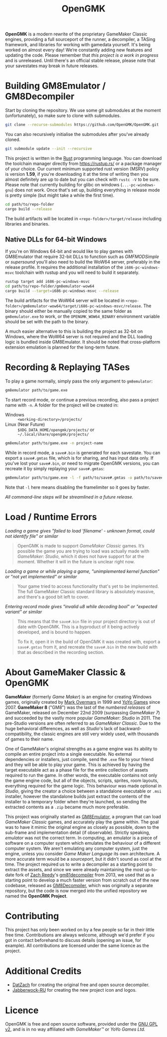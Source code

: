 #+title: OpenGMK

*OpenGMK* is a modern rewrite of the proprietary GameMaker Classic engines, providing a full sourceport of the runner, a decompiler, a TASing framework, and libraries for working with gamedata yourself. It's being worked on almost every day! We’re constantly adding new features and updating the code. Please remember that /this project is a work in progress/ and is unreleased. Until there's an official stable release, please note that your savestates may break in future releases.

* Building GM8Emulator / GM8Decompiler
Start by cloning the repository. We use some git submodules at the moment (unfortunately), so make sure to clone with submodules.

#+begin_src sh
  git clone --recurse-submodules https://github.com/OpenGMK/OpenGMK.git
#+end_src

You can also recursively initialise the submodules after you've already cloned.

#+begin_src sh
  git submodule update --init --recursive
#+end_src

This project is written in the [[https://www.rust-lang.org/][Rust]] programming language. You can download the toolchain manager directly from [[https://rustup.rs/]] or a package manager of your choice. Our current minimum supported rust version (MSRV) policy is version *1.59*, if you're downloading it at the time of writing then you almost definitely are up to date but you can check with =rustc -V= to be sure. Please note that currently building for glibc on windows (=...-pc-windows-gnu=) does not work. Once that's set up, building everything in release mode is pretty simple (but might take a while the first time).

#+begin_src sh
  cd path/to/repo-folder
  cargo build --release
#+end_src

The build artifacts will be located in =<repo-folder>/target/release= including libraries and binaries.
** Native DLLs for 64-bit Windows
If you're on Windows 64-bit and would like to play games with GM8Emulator that require 32-bit DLLs to function such as /GMFMODSimple/ or /supersound/ you'll also need to build the WoW64 server, preferably in the release profile. It requires the additional installation of the =i686-pc-windows-msvc= toolchain with rustup and you will need to build it separately.

#+begin_src sh
  rustup target add i686-pc-windows-msvc
  cd path/to/repo-folder/gm8emulator-wow64
  cargo build --target=i686-pc-windows-msvc --release
#+end_src

The build artifacts for the WoW64 server will be located in =<repo-folder>/gm8emulator-wow64/target/i686-pc-windows-msvc/release=. The binary should either be manually copied to the same folder as =gm8emulator.exe= to work, or the =OPENGMK_WOW64_BINARY= environment variable should be set with the path to the binary.

A much easier alternative to this is building the project as 32-bit on Windows, where the WoW64 server is not required and the DLL loading logic is bundled inside GM8Emulator. It should be noted that cross-platform extension emulation is planned for the long-term future.
* Recording & Replaying TASes
To play a game normally, simply pass the only argument to =gm8emulator=:

#+begin_src sh
  gm8emulator path/to/game.exe
#+end_src

To start record mode, or continue a previous recording, also pass a project name with =-n=.
A folder for the project will be created in:

- Windows :: =<working-directory>/projects/=
- Linux (Near Future) :: =$XDG_DATA_HOME/opengmk/projects/= or =~/.local/share/opengmk/projects/=

#+begin_src sh
  gm8emulator path/to/game.exe -n project-name
#+end_src

While in record mode, a =save#.bin= is generated for each savestate. You can export a =save#.gmtas= file, which is for sharing, and has input data only.
If you've lost your =save#.bin=, or need to migrate OpenGMK versions, you can recreate it by simply replaying your =save#.gmtas=:

#+begin_src sh
  gm8emulator path/to/game.exe -l -f path/to/save#.gmtas -o path/to/save#.bin
#+end_src

Note that =-l= here means disabling the framelimiter so it goes by faster.

/All command-line steps will be streamlined in a future release./
* Load / Runtime Errors
/Loading a game gives "failed to load 'filename' - unknown format, could not identify file" or similar/

#+begin_quote
OpenGMK is made to support /GameMaker Classic/ games. It’s possible the game you are trying to load was actually made with /GameMaker: Studio/, which it does not have support for at the moment. Whether it will in the future is unclear right now.
#+end_quote

/Loading a game or while playing a game, "unimplemented kernel function" or "not yet implemented" or similar/

#+begin_quote
Your game tried to access functionality that's yet to be implemented. The full GameMaker Classic standard library is absolutely massive, and there's a good bit left to cover.
#+end_quote

/Entering record mode gives "invalid u8 while decoding bool" or "expected variant" or similar/

#+begin_quote
This means that the =save#.bin= file in your project directory is out of date with OpenGMK.
This is a byproduct of it being actively developed, and is bound to happen.

To fix it, open it in the build of OpenGMK it was created with, export a =save#.gmtas= from it,
and recreate the =save#.bin= in the new build with that as described in the recording section.
#+end_quote
* About GameMaker Classic & OpenGMK
*GameMaker* (formerly /Game Maker/) is an engine for creating Windows games, originally created by [[https://en.wikipedia.org/wiki/Mark_Overmars][Mark Overmars]] in 1999 and [[https://www.yoyogames.com/][YoYo Games]] since 2007. *GameMaker 8* ("GM8") was the last of the /numbered releases/ of GameMaker,
released on December 22nd 2009 (surpassing /GameMaker 7/) and succeeded by the vastly more popular /GameMaker: Studio/ in 2011.
The pre-Studio versions are often referred to as /GameMaker Classic/. Due to the huge behavioral differences, as well as /Studio/'s lack of backward-compatibility, the classic engines are still very widely used, with thousands of games to their name.

One of GameMaker's original strengths as a game engine was its ability to compile an entire project into a single executable. No external dependencies or installers, just compile, send the =.exe= file to your friend and they will be able to play your game. This is achieved by having the target executable act as a phase file for the entire collection of assets required to run the game. In other words, the executable contains not only the game engine code, but all of the objects, scripts, sprites, room layouts, everything required for the game logic. This behaviour was made optional in /Studio/, giving the creator a choice between a standalone executable or =.msi= installer, however the standalone builds just extract the contents of the installer to a temporary folder when they're launched, so sending the extracted contents as a =.zip= became much more preferable.

This project was originally started as [[https://github.com/Adamcake/Legacy-GM8Emulator][GM8Emulator]], a program that can load /GameMaker Classic/ games, and accurately play the game within. The goal was to have it mimic the original engine as closely as possible, down to the sub-frame and implementation detail (if observable). Strictly speaking, /emulator/ was not the correct term. In computing, an emulator is a piece of software on a computer system which emulates the behaviour of a different computer system. We aren't emulating any computer system, just the engine, unless you consider /Game Maker Language/ its own architecture. A more accurate term would be a /sourceport/, but it didn't sound as cool at the time. The project required us to write a decompiler as a starting point to extract the assets, and since we were already maintaining the most up-to-date fork of [[https://github.com/DatZach][Zach Reedy]]'s [[https://github.com/WastedMeerkat/gm81decompiler][gm81decompiler]] from 2013, we used that as a starting point to develop a much faster version from scratch out of the new codebase, released as [[https://github.com/OpenGMK/GM8Decompiler][GM8Decompiler]], which was originally a separate repository, but the code is now merged into the unified repository we named the *OpenGMK Project*.
* Contributing
This project has only been worked on by a few people so far in their little free time. Contributions are always welcome, although we'd prefer if you got in contact beforehand to discuss details (opening an issue, for example). All contributions are licensed under the same licence as the project.
* Additional Credits
- [[https://github.com/DatZach][DatZach]] for creating the original free and open source decompiler.
- [[https://github.com/Jabberwock-RU][Jabberwock-RU]] for creating the new project icon and logos.
* Licence
OpenGMK is free and open source software, provided under the [[./LICENCE.md][GNU GPL v2]], and is in no way affiliated with /GameMaker™/ or /YoYo Games Ltd./
